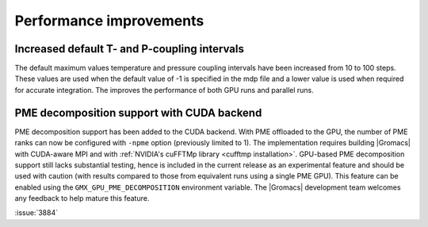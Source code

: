 Performance improvements
^^^^^^^^^^^^^^^^^^^^^^^^

.. Note to developers!
   Please use """"""" to underline the individual entries for fixed issues in the subfolders,
   otherwise the formatting on the webpage is messed up.
   Also, please use the syntax :issue:`number` to reference issues on GitLab, without
   a space between the colon and number!

Increased default T- and P-coupling intervals
"""""""""""""""""""""""""""""""""""""""""""""

The default maximum values temperature and pressure coupling intervals
have been increased from 10 to 100 steps. These values are used when
the default value of -1 is specified in the mdp file and a lower value
is used when required for accurate integration. The improves the performance
of both GPU runs and parallel runs.


PME decomposition support with CUDA backend
""""""""""""""""""""""""""""""""""""""""""""

PME decomposition support has been added to the CUDA backend. With PME offloaded to the GPU, the number of PME ranks can
now be configured with ``-npme`` option (previously limited to 1). The implementation requires building |Gromacs|
with CUDA-aware MPI and with :ref:`NVIDIA's cuFFTMp library <cufftmp installation>`. GPU-based PME decomposition support still lacks substantial testing,
hence is included in the current release as an experimental feature and should be used with caution (with results compared to 
those from equivalent runs using a single PME GPU). This feature can be enabled using the ``GMX_GPU_PME_DECOMPOSITION`` environment 
variable. The |Gromacs| development team welcomes any feedback to help mature this feature.

:issue:`3884`
